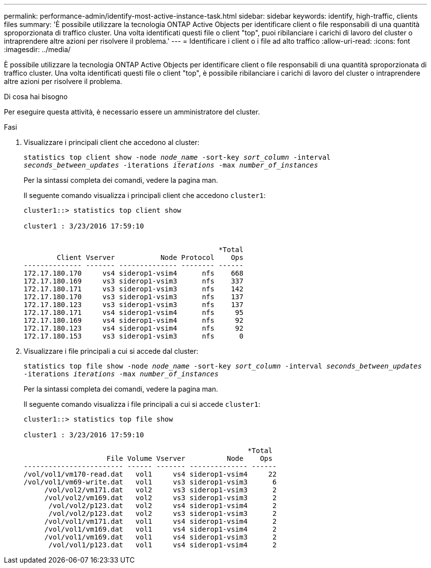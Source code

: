 ---
permalink: performance-admin/identify-most-active-instance-task.html 
sidebar: sidebar 
keywords: identify, high-traffic, clients files 
summary: 'È possibile utilizzare la tecnologia ONTAP Active Objects per identificare client o file responsabili di una quantità sproporzionata di traffico cluster. Una volta identificati questi file o client "top", puoi ribilanciare i carichi di lavoro del cluster o intraprendere altre azioni per risolvere il problema.' 
---
= Identificare i client o i file ad alto traffico
:allow-uri-read: 
:icons: font
:imagesdir: ../media/


[role="lead"]
È possibile utilizzare la tecnologia ONTAP Active Objects per identificare client o file responsabili di una quantità sproporzionata di traffico cluster. Una volta identificati questi file o client "top", è possibile ribilanciare i carichi di lavoro del cluster o intraprendere altre azioni per risolvere il problema.

.Di cosa hai bisogno
Per eseguire questa attività, è necessario essere un amministratore del cluster.

.Fasi
. Visualizzare i principali client che accedono al cluster:
+
`statistics top client show -node _node_name_ -sort-key _sort_column_ -interval _seconds_between_updates_ -iterations _iterations_ -max _number_of_instances_`

+
Per la sintassi completa dei comandi, vedere la pagina man.

+
Il seguente comando visualizza i principali client che accedono `cluster1`:

+
[listing]
----
cluster1::> statistics top client show

cluster1 : 3/23/2016 17:59:10


                                               *Total
        Client Vserver           Node Protocol    Ops
-------------- ------- -------------- -------- ------
172.17.180.170     vs4 siderop1-vsim4      nfs    668
172.17.180.169     vs3 siderop1-vsim3      nfs    337
172.17.180.171     vs3 siderop1-vsim3      nfs    142
172.17.180.170     vs3 siderop1-vsim3      nfs    137
172.17.180.123     vs3 siderop1-vsim3      nfs    137
172.17.180.171     vs4 siderop1-vsim4      nfs     95
172.17.180.169     vs4 siderop1-vsim4      nfs     92
172.17.180.123     vs4 siderop1-vsim4      nfs     92
172.17.180.153     vs3 siderop1-vsim3      nfs      0
----
. Visualizzare i file principali a cui si accede dal cluster:
+
`statistics top file show -node _node_name_ -sort-key _sort_column_ -interval _seconds_between_updates_ -iterations _iterations_ -max _number_of_instances_`

+
Per la sintassi completa dei comandi, vedere la pagina man.

+
Il seguente comando visualizza i file principali a cui si accede `cluster1`:

+
[listing]
----
cluster1::> statistics top file show

cluster1 : 3/23/2016 17:59:10

					              *Total
                    File Volume Vserver          Node    Ops
------------------------ ------ ------- -------------- ------
/vol/vol1/vm170-read.dat   vol1     vs4 siderop1-vsim4     22
/vol/vol1/vm69-write.dat   vol1     vs3 siderop1-vsim3      6
     /vol/vol2/vm171.dat   vol2     vs3 siderop1-vsim3      2
     /vol/vol2/vm169.dat   vol2     vs3 siderop1-vsim3      2
      /vol/vol2/p123.dat   vol2     vs4 siderop1-vsim4      2
      /vol/vol2/p123.dat   vol2     vs3 siderop1-vsim3      2
     /vol/vol1/vm171.dat   vol1     vs4 siderop1-vsim4      2
     /vol/vol1/vm169.dat   vol1     vs4 siderop1-vsim4      2
     /vol/vol1/vm169.dat   vol1     vs4 siderop1-vsim3      2
      /vol/vol1/p123.dat   vol1     vs4 siderop1-vsim4      2
----

